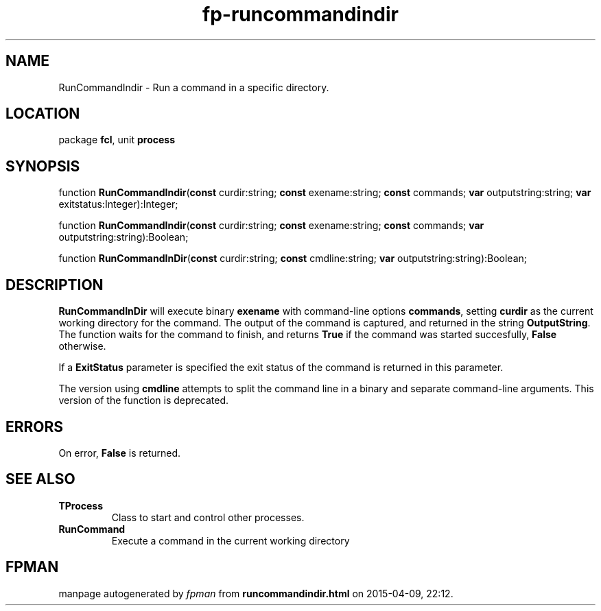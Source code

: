.\" file autogenerated by fpman
.TH "fp-runcommandindir" 3 "2014-03-14" "fpman" "Free Pascal Programmer's Manual"
.SH NAME
RunCommandIndir - Run a command in a specific directory.
.SH LOCATION
package \fBfcl\fR, unit \fBprocess\fR
.SH SYNOPSIS
function \fBRunCommandIndir\fR(\fBconst\fR curdir:string; \fBconst\fR exename:string; \fBconst\fR commands; \fBvar\fR outputstring:string; \fBvar\fR exitstatus:Integer):Integer;

function \fBRunCommandIndir\fR(\fBconst\fR curdir:string; \fBconst\fR exename:string; \fBconst\fR commands; \fBvar\fR outputstring:string):Boolean;

function \fBRunCommandInDir\fR(\fBconst\fR curdir:string; \fBconst\fR cmdline:string; \fBvar\fR outputstring:string):Boolean;
.SH DESCRIPTION
\fBRunCommandInDir\fR will execute binary \fBexename\fR with command-line options \fBcommands\fR, setting \fBcurdir\fR as the current working directory for the command. The output of the command is captured, and returned in the string \fBOutputString\fR. The function waits for the command to finish, and returns \fBTrue\fR if the command was started succesfully, \fBFalse\fR otherwise.

If a \fBExitStatus\fR parameter is specified the exit status of the command is returned in this parameter.

The version using \fBcmdline\fR attempts to split the command line in a binary and separate command-line arguments. This version of the function is deprecated.


.SH ERRORS
On error, \fBFalse\fR is returned.


.SH SEE ALSO
.TP
.B TProcess
Class to start and control other processes.
.TP
.B RunCommand
Execute a command in the current working directory

.SH FPMAN
manpage autogenerated by \fIfpman\fR from \fBruncommandindir.html\fR on 2015-04-09, 22:12.

